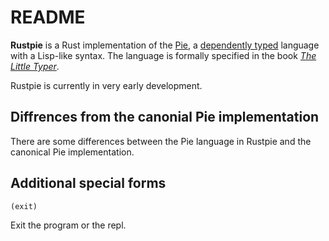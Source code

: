* README

*Rustpie* is a Rust implementation of the [[https://docs.racket-lang.org/pie/][Pie]],
a [[https://en.wikipedia.org/wiki/Dependent_type][dependently typed]] language with a Lisp-like syntax.
The language is formally specified in the book /[[http://thelittletyper.com/][The Little Typer]]/.

Rustpie is currently in very early development.

** Diffrences from the canonial Pie implementation
   There are some differences between the Pie language in Rustpie and the canonical Pie implementation.

** Additional special forms
**** ~(exit)~
     Exit the program or the repl.
